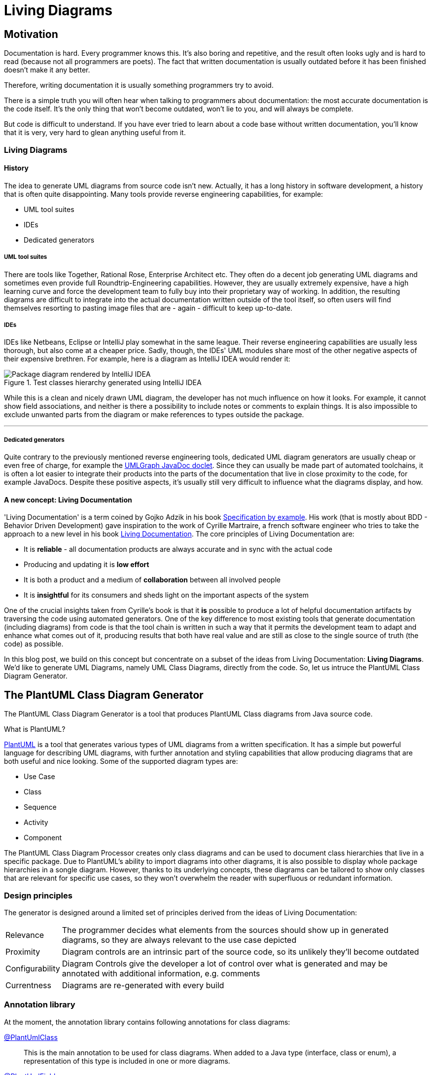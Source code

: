 :imagesdir: ./doc/images
:imagesoutdir: ./doc/images

ifdef::env-github[]
:tip-caption: :bulb:
:note-caption: :information_source:
:important-caption: :heavy_exclamation_mark:
:caution-caption: :fire:
:warning-caption: :warning:
endif::[]

ifndef::env-github[]
:icons: font
endif::[]

= Living Diagrams

:toc:
:toc-placement!:

== Motivation
Documentation is hard. Every programmer knows this. It's also boring and repetitive, and the result often looks ugly
and is hard to read (because not all programmers are poets). The fact that written documentation is usually outdated
before it has been finished doesn't make it any better.
                                                        
Therefore, writing documentation it is usually something programmers try to avoid.

There is a simple truth you will often hear when talking to programmers about documentation: the most accurate
documentation is the code itself. It's the only thing that won't become outdated, won't lie to you, and will always be
complete.

But code is difficult to understand. If you have ever tried to learn about a code base without written documentation,
you'll know that it is very, very hard to glean anything useful from it.

=== Living Diagrams

==== History
The idea to generate UML diagrams from source code isn't new. Actually, it has a long history in software development,
a history that is often quite disappointing. Many tools provide reverse engineering capabilities, for example:

* UML tool suites
* IDEs
* Dedicated generators

===== UML tool suites

There are tools like Together, Rational Rose, Enterprise Architect etc. They often do a decent job generating UML
diagrams and sometimes even provide full Roundtrip-Engineering capabilities. However, they are usually extremely
expensive, have a high learning curve and force the development team to fully buy into their proprietary way of working.
In addition, the resulting diagrams are difficult to integrate into the actual documentation written outside of the tool
itself, so often users will find themselves resorting to pasting image files that are - again - difficult to keep
up-to-date.

===== IDEs

IDEs like Netbeans, Eclipse or IntelliJ play somewhat in the same league. Their reverse engineering capabilities are
usually less thorough, but also come at a cheaper price. Sadly, though, the IDEs' UML modules share most of the other
negative aspects of their expensive brethren. For example, here is a diagram as IntelliJ IDEA would render it:

.Test classes hierarchy generated using IntelliJ IDEA
image::idea-package-example.png[Package diagram rendered by IntelliJ IDEA, float=left]

While this is a clean and nicely drawn UML diagram, the developer has not much influence on how it looks. For example,
it cannot show field associations, and neither is there a possibility to include notes or comments to explain things.
It is also impossible to exclude unwanted parts from the diagram or make references to types outside the package.

'''

===== Dedicated generators
Quite contrary to the previously mentioned reverse engineering tools, dedicated UML diagram generators are usually cheap
or even free of charge, for example the https://www.spinellis.gr/umlgraph/javadoc/index.html[UMLGraph JavaDoc doclet].
Since they can usually be made part of automated toolchains, it is often a lot easier to integrate their products into
the parts of the documentation that live in close proximity to the code, for example JavaDocs. Despite these positive
aspects, it's usually still very difficult to influence what the diagrams display, and how.

==== A new concept: Living Documentation
'Living Documentation' is a term coined by Gojko Adzik in his book https://gojko.net/books/specification-by-example/?src=/resources.html[Specification by example].
His work (that is mostly about BDD - Behavior Driven Development) gave inspiration to the work of Cyrille Martraire, a
french software engineer who tries to take the approach to a new level in his book https://leanpub.com/livingdocumentation[Living Documentation].
The core principles of Living Documentation are:

* It is *reliable* - all documentation products are always accurate and in sync with the actual code
* Producing and updating it is *low effort*
* It is both a product and a medium of *collaboration* between all involved people
* It is *insightful* for its consumers and sheds light on the important aspects of the system

One of the crucial insights taken from Cyrille's book is that it *is* possible to produce a lot of helpful documentation
artifacts by traversing the code using automated generators. One of the key difference to most existing tools that
generate documentation (including diagrams) from code is that the tool chain is written in such a way that it permits
the development team to adapt and enhance what comes out of it, producing results that both have real value and are
still as close to the single source of truth (the code) as possible.

In this blog post, we build on this concept but concentrate on a subset of the ideas from Living Documentation:
**Living Diagrams**. We'd like to generate UML Diagrams, namely UML Class Diagrams, directly from the code. So, let us
intruce the PlantUML Class Diagram Generator.

== The PlantUML Class Diagram Generator

The PlantUML Class Diagram Generator is a tool that produces PlantUML Class diagrams from Java source code.

.What is PlantUML?
****
https://plantuml.com/[PlantUML] is a tool that generates various types of UML diagrams from a written specification. It
has a simple but powerful language for describing UML diagrams, with further annotation and styling capabilities that
allow producing diagrams that are both useful and nice looking. Some of the supported diagram types are:

* Use Case
* Class
* Sequence
* Activity
* Component

****

The PlantUML Class Diagram Processor creates only class diagrams and can be used to document class hierarchies that
live in a specific package. Due to PlantUML's ability to import diagrams into other diagrams, it is also possible to
display whole package hierarchies in a songle diagram. However, thanks to its underlying concepts, these diagrams
can be tailored to show only classes that are relevant for specific use cases, so they won't overwhelm the reader with
superfluous or redundant information.

=== Design principles
The generator is designed around a limited set of principles derived from the ideas of Living Documentation:

[horizontal]
Relevance::
The programmer decides what elements from the sources should show up in generated diagrams, so they are always relevant
to the use case depicted
Proximity::
Diagram controls are an intrinsic part of the source code, so its unlikely they'll become outdated
Configurability::
Diagram Controls give the developer a lot of control over what is generated and may be annotated with additional
information, e.g. comments
Currentness::
Diagrams are re-generated with every build

=== Annotation library
At the moment, the annotation library contains following annotations for class diagrams:

link:annotations/src/main/java/com/comsysto/livingdoc/annotation/plantuml/PlantUmlClass.java[@PlantUmlClass]::
This is the main annotation to be used for class diagrams. When added to a Java type (interface, class or enum), a
representation of this type is included in one or more diagrams.
link:annotations/src/main/java/com/comsysto/livingdoc/annotation/plantuml/PlantUmlField.java[@PlantUmlField]::
This annotation may be added to a field within a type already annotated with **@PlantUmlClass**. It will render the
field as part of the class body and/or add an association to the field's type, provided that type is also part of the
diagram.
link:annotations/src/main/java/com/comsysto/livingdoc/annotation/plantuml/PlantUmlExecutable.java[@PlantUmlExecutable]::
Annotation for methods that should show up within a type already annotated with **@PlantUmlClass**. It will render the
method as part of the class body, provided that type is also part of the diagram.
link:annotations/src/main/java/com/comsysto/livingdoc/annotation/plantuml/PlantUmlNote.java[@PlantUmlNote]::
This annotation may be used to associate one or more UML notes with a type, providing further textual description.
link:annotations/src/main/java/com/comsysto/livingdoc/annotation/plantuml/PlantUmlDependency.java[@PlantUmlDependency]::
Can be used to draw additional dependency relations between types that are not directly connected via an
association.

=== Annotation processor
The annotation processor is a normal Java annotation processor that can be included easily as a Java compiler argument -
either using the programmer's favorite Java IDE's project configuration, or as part of the build process.
The annotation processor produces a model of the elements to be rendered in the resulting diagrams and then outputs the
PlantUML source code. The annotation processor can be configured using the following options (specified using the ``-A``
parameter of the Java compiler):

.PlantUML Class Diagram Processor options
|===
|Option |Default value

|**pumlgen.settings.dir** +
The directory where the annotation processor will search for a file ``${diagramId}_class.properties`` for additional
diagram settings
|``.`` (the current directory)

|**pumlgen.out.dir** +
The directory where the annotation processor will write diagram files
|``./out``

|**pumlgen.enabled** +                                             
This setting may be used to completely disable the processor at compilation time despite its presence on the classpath
|``true``
|===

=== Examples
The test sources contain an artificial class hierarchy that models different types of vehicles and is used as a (quite
simple) example. Please have a look at the diagram - it is auto-generated using the annotation processor:

==== Example 1: The whole test classes hierarchy

.Test classes hierarchy generated using the processor
ifdef::env-github[]
image::package_class.png[Annotation processor classes, float=right]
endif::[]
ifndef::env-github[]
plantuml::annotation-processors/out/package_class.puml[imagesoutdir="./annotation-processors/doc"]
endif::[]

The first example displays the hierarchy of all annotated classes in the package. We find it notable how clean and
expressive this diagram is compared to diagrams rendered using conventional means:

* It shows all the associations between the classes that the annotation processor managed to discern from the Java type
model: inheritance (both realization and implementation) as well as field references
* It has a note. In our view, notes are often the single thing that converts a say-nothing diagram into something that
helps the reader understand the software fully
+
NOTE: We did not consider it useful to render the contents of JavaDoc comments in notes. First, comments use HTML markup
and PlatUML uses the Creole markup language. Second, a JavaDoc comment that fully describes a complex type can be very
large. It makes much more sense to write a brief (and possible redundant) description into the annotation itself.

==== Example 2: Selected classes only

.Grund vehicles
ifdef::env-github[]
image::ground-vehicles_class.png[Annotation processor classes, float=left]
endif::[]
ifndef::env-github[]
plantuml::annotation-processors/out/ground-vehicles_class.puml[imagesoutdir="./annotation-processors/doc", float=left]
endif::[]

It is also possible to render multiple different diagrams from the same sources. This is controlled through the
``diagramIds`` attribute of the ``@PlantUmlClass`` annotation. This is a list of strings that define the diagrams where
the type will appear.

[horizontal]
DiagramId:: The diagram ID is the part of the filename that comes before the ``_class.puml``. The default diagram ID is
is therefore **package**. The ground vehicles diagram's ID is **ground-vehicles**.

'''

== Annotation processor internals

In this section, we will look at the internal structure of the annotation processor. To reach our goal to auto-generate
PlantUML class diagrams, we had to solve the following problems:

* Annotation definition
* How to implement an annotation processor
* How to produce the diagram

=== Annotation definition
This is actually the easiest part. We begin with the top-most annotation we want to process, the ``@PlantUmlClass``.
From there, we consider what diagram elements we want to display and what additional information is required to enrich
the resulting diagrams:

Type elements:: A type in the class diagram is created from a class, interface or enum in Java. All required information
about the type itself can be gleaned from the Java source code except for the following:

* We want to know in which diagrams the type will appear, so we introduce an attribute ``diagramIds``
* There should be a possibility to attach a note to the type. For this, an additional annotation is created, the
``@PlantUmlNote``, with an attribute ``body`` that defines the text body (optionally with
link:http://plantuml.com/creole[Creole] markup), and an attribute ``position`` that permits to position the note in
relation to the element it's attached to.

Fields and methods:: As with types, we do not want to indiscriminately include all fields and methods in the class
diagram. So we need at least one other annotation to mark fields and methods to be displayed.
Considering that there may be more (and quite different) information we need to provide depending on the type of
element, we decided to actually have two separate annotations ``PlantUmlField`` for fields and ``PlantUmlExecutable``
for methods and constructors.

Dependency Relations:: Finally, we want to be able to define relations between classes that are not visible in the
source code (through fields). In UML, these are called dependency relations and depicted using a dashed line between
elements. So there is another annotation ``@PlantUmlDependency`` with an optional ``description``.

.How to create an annotation in Java
****
Defining a Java annotation is clearly documented and the knowledge how to do this should be a part of every Java
programmer's toolbox:

[source,java]
----
@Target({ ElementType.TYPE }) // <2>
@Retention(RetentionPolicy.SOURCE) // <3>
public @interface PlantUmlClass { // <1>

    String[] diagramIds() default { "package" }; // <4>
}
----
<1> An annotation is a special form of interface, identified by the keyword ``@interface``
<2> For every annotation, a list of possible __targets__ needs to be specified identifying the elements where the
annotation is allowed to appear (e.g. type, field, method, ...)
<3> Also for every annotation, the programmer should specify the __retention policy__. This tells the compiler what to do
with the annotation after processing it. Most Java programmers choose ``RetentionPolicy.RUNTIME`` quite automatically
because (1) its the retention policy used in most examples and (2) because a lot of annotations are processed at runtime
using reflection. However, the annotations of the PlantUML class diagram processor will be required neither by the
compiler nor at runtime, so we discard them after the processing phase (``RetentionPolicy.SOURCE``)
****

=== How to implement an annotation processor

All Java programmers know how to use annotations, and most of the more senior ones know how to write and process them -
at runtime. To process annotations at compile time, however, requires some additional steps:

* Implement the Processor interface
* Make the processor known to the Java compiler
* Implement logic based on the Java (annotation processing) language model

==== Implement the processor interface

[source,java]
----
@SupportedAnnotationTypes("com.comsysto.livingdoc.annotation.plantuml.PlantUmlClass")  // <3>
@SupportedOptions({KEY_SETTINGS_DIR, KEY_OUT_DIR, KEY_ENABLED})  // <4>
@SupportedSourceVersion(SourceVersion.RELEASE_8)  // <5>
public class PlantUmlClassDiagramProcessor extends AbstractProcessor { // <1>
    @Override
    public boolean process(final Set<? extends TypeElement> annotations, final RoundEnvironment roundEnv) {
        // ... <2>
    }

    // ...
}
----
<1> All annotation processors must implement the interface
link:https://docs.oracle.com/javase/8/docs/api/javax/annotation/processing/Processor.html[Processor] or its descendant
link:https://docs.oracle.com/javase/8/docs/api/javax/annotation/processing/AbstractProcessor.html[AbstractProcessor]
<2> Annotation processors need to define the annotations they process. This list doesn't have to include __all__
annotations used by the processor, however! Only the top-level annotations that should be delivered by the processing
framework when it calls the ``process(..)`` method are required here - in our case, that's only the annotation
``@PlantUmlType``
<3> Processors need to define the options they proccess - those put on the ``javac`` command line using the ``-A``
parameter
<4> Processors need to define the Java source version they understand
<5> The current version of the processor has been tested with Java 8

==== Add the required meta information
In addition to the implementation processor, we have to add the following file:

.META-INF/services/javax.annotation.processing.Processor
[source]
----
com.comsysto.livingdoc.annotation.processors.plantuml.PlantUmlClassDiagramProcessor
----

This file, containing only the fully qualified class name of the processor, causes it to be registered with the
annotation processing environment.

TIP: Alternatively, https://github.com/google/auto/tree/master/service:[Google Autoservice] may be used to autogenerate this file.

=== Data Model

Our little project would look quite bad if we weren't 'eating our own dog food'. So the centerpiece of our documentation
for the PlantUML Class Diagram generator is a class diagram, fully auto-generated from annotations:

ifdef::env-github[]
image::annotation-processor_class.png[Annotation processor classes]
endif::[]                     
ifndef::env-github[]
plantuml::annotation-processors/out/annotation-processor_class.puml[]
endif::[]

== What's next?
The first version of something is seldom perfect. There is a lot more that could be done:

* Support for additional class diagram elements
* Support for other diagram types

=== Support for additional class diagram elements

While the feature set supported by the annotation processor is enough
to use it in a productive way, the limits of what may be rendered into the resulting class diagrams are still obvious.
For example, there is no support yet for:

* Methods
* Relation notes
* Special associations like aggregation and composition
* Floating notes
* Generics
* Stereotypes
* ...

=== Support for other diagram types

For us, generating class diagrams is only a first step. Going further, we'd like to investigate rendering other diagram
types. The class diagram was the obvious place to start, since its features closely match the information that can be
gleaned from the information harvested by the annotation processing environment.

== Conclusion
In this blog post, we have shown that it is well possible to generate useful diagrams from source code by giving the
developers a big deal of influence on the outcome using Java annotations, along with a tool set that, while still being
in an early stage of development, can already produce very nice and fully accurate class diagrams. We hope that this
blog post will be the first in a series in which we will try to extend its capabilities into a complete tool suite that
helps developers in writing documentation that is accurate, close to the code, and always up to date.

